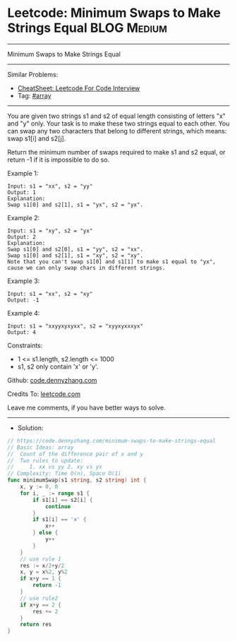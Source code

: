 * Leetcode: Minimum Swaps to Make Strings Equal                 :BLOG:Medium:
#+STARTUP: showeverything
#+OPTIONS: toc:nil \n:t ^:nil creator:nil d:nil
:PROPERTIES:
:type:     array
:END:
---------------------------------------------------------------------
Minimum Swaps to Make Strings Equal
---------------------------------------------------------------------
#+BEGIN_HTML
<a href="https://github.com/dennyzhang/code.dennyzhang.com/tree/master/problems/minimum-swaps-to-make-strings-equal"><img align="right" width="200" height="183" src="https://www.dennyzhang.com/wp-content/uploads/denny/watermark/github.png" /></a>
#+END_HTML
Similar Problems:
- [[https://cheatsheet.dennyzhang.com/cheatsheet-leetcode-A4][CheatSheet: Leetcode For Code Interview]]
- Tag: [[https://code.dennyzhang.com/review-array][#array]]
---------------------------------------------------------------------
You are given two strings s1 and s2 of equal length consisting of letters "x" and "y" only. Your task is to make these two strings equal to each other. You can swap any two characters that belong to different strings, which means: swap s1[i] and s2[j].

Return the minimum number of swaps required to make s1 and s2 equal, or return -1 if it is impossible to do so.

Example 1:
#+BEGIN_EXAMPLE
Input: s1 = "xx", s2 = "yy"
Output: 1
Explanation: 
Swap s1[0] and s2[1], s1 = "yx", s2 = "yx".
#+END_EXAMPLE

Example 2: 
#+BEGIN_EXAMPLE
Input: s1 = "xy", s2 = "yx"
Output: 2
Explanation: 
Swap s1[0] and s2[0], s1 = "yy", s2 = "xx".
Swap s1[0] and s2[1], s1 = "xy", s2 = "xy".
Note that you can't swap s1[0] and s1[1] to make s1 equal to "yx", cause we can only swap chars in different strings.
#+END_EXAMPLE

Example 3:
#+BEGIN_EXAMPLE
Input: s1 = "xx", s2 = "xy"
Output: -1
#+END_EXAMPLE

Example 4:
#+BEGIN_EXAMPLE
Input: s1 = "xxyyxyxyxx", s2 = "xyyxyxxxyx"
Output: 4
#+END_EXAMPLE
 
Constraints:

- 1 <= s1.length, s2.length <= 1000
- s1, s2 only contain 'x' or 'y'.

Github: [[https://github.com/dennyzhang/code.dennyzhang.com/tree/master/problems/minimum-swaps-to-make-strings-equal][code.dennyzhang.com]]

Credits To: [[https://leetcode.com/problems/minimum-swaps-to-make-strings-equal/description/][leetcode.com]]

Leave me comments, if you have better ways to solve.
---------------------------------------------------------------------
- Solution:

#+BEGIN_SRC go
// https://code.dennyzhang.com/minimum-swaps-to-make-strings-equal
// Basic Ideas: array
//  Count of the difference pair of x and y
//  Two rules to update: 
//     1. xx vs yy 2. xy vs yx
// Complexity: Time O(n), Space O(1)
func minimumSwap(s1 string, s2 string) int {
    x, y := 0, 0
    for i, _ := range s1 {
        if s1[i] == s2[i] {
            continue
        }
        if s1[i] == 'x' {
            x++
        } else {
            y++
        }
    }
    // use rule 1
    res := x/2+y/2
    x, y = x%2, y%2
    if x+y == 1 {
        return -1
    }
    // use rule2
    if x+y == 2 {
        res += 2
    }
    return res
}
#+END_SRC

#+BEGIN_HTML
<div style="overflow: hidden;">
<div style="float: left; padding: 5px"> <a href="https://www.linkedin.com/in/dennyzhang001"><img src="https://www.dennyzhang.com/wp-content/uploads/sns/linkedin.png" alt="linkedin" /></a></div>
<div style="float: left; padding: 5px"><a href="https://github.com/dennyzhang"><img src="https://www.dennyzhang.com/wp-content/uploads/sns/github.png" alt="github" /></a></div>
<div style="float: left; padding: 5px"><a href="https://www.dennyzhang.com/slack" target="_blank" rel="nofollow"><img src="https://www.dennyzhang.com/wp-content/uploads/sns/slack.png" alt="slack"/></a></div>
</div>
#+END_HTML
